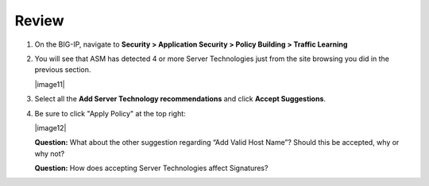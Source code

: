 Review
~~~~~~~~~~~~~~~~~~~~~~~~~~

#. On the BIG-IP, navigate to **Security > Application Security > Policy
   Building > Traffic Learning**

#. You will see that ASM has detected 4 or more Server Technologies just
   from the site browsing you did in the previous section.

   |image11|

#. Select all the **Add Server Technology recommendations** and click
   **Accept Suggestions**.

#. Be sure to click "Apply Policy" at the top right:

   |image12|

   **Question:** What about the other suggestion regarding “Add Valid
   Host Name”? Should this be accepted, why or why not?

   **Question:** How does accepting Server Technologies affect
   Signatures?
